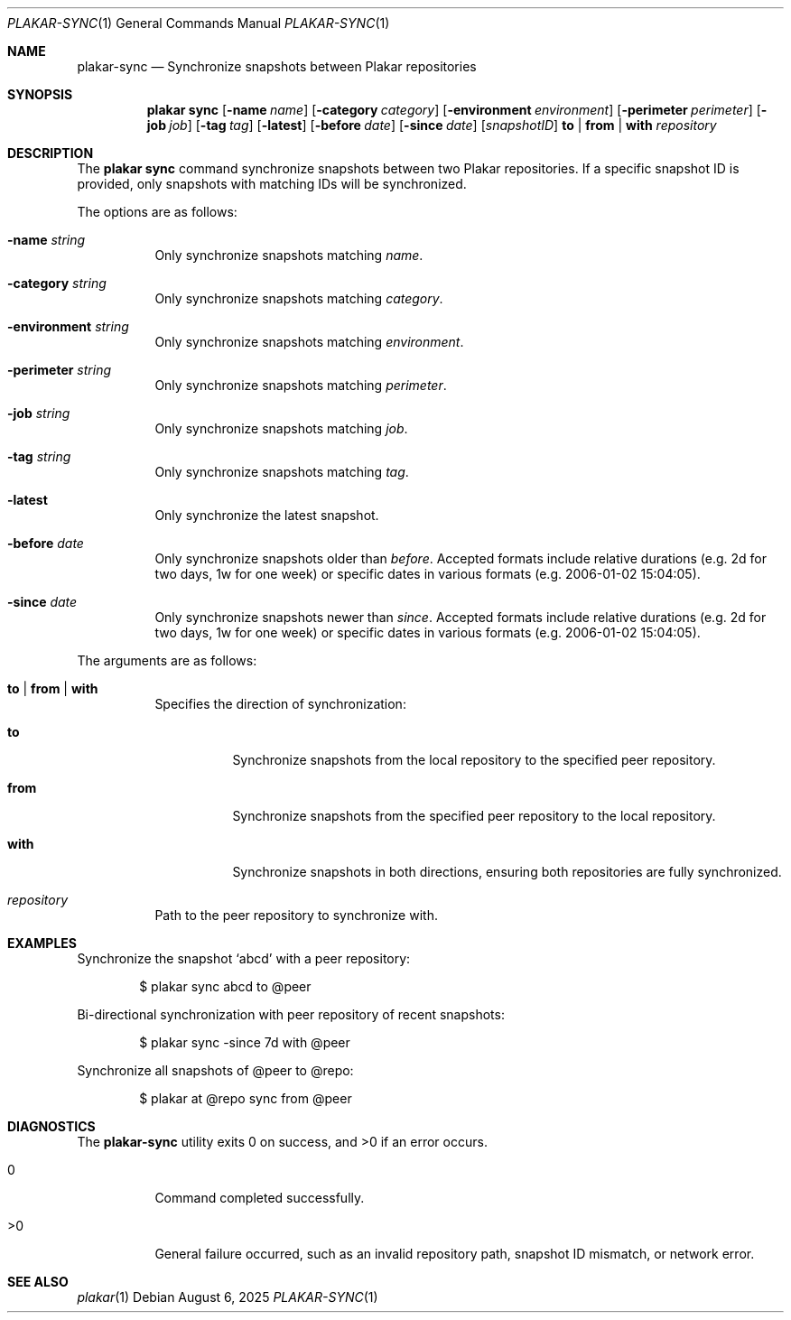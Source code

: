 .Dd August 6, 2025
.Dt PLAKAR-SYNC 1
.Os
.Sh NAME
.Nm plakar-sync
.Nd Synchronize snapshots between Plakar repositories
.Sh SYNOPSIS
.Nm plakar sync
.Op Fl name Ar name
.Op Fl category Ar category
.Op Fl environment Ar environment
.Op Fl perimeter Ar perimeter
.Op Fl job Ar job
.Op Fl tag Ar tag
.Op Fl latest
.Op Fl before Ar date
.Op Fl since Ar date
.Op Ar snapshotID
.Cm to | from | with
.Ar repository
.Sh DESCRIPTION
The
.Nm plakar sync
command synchronize snapshots between two Plakar repositories.
If a specific snapshot ID is provided, only snapshots with matching
IDs will be synchronized.
.Pp
The options are as follows:
.Bl -tag -width Ds
.It Fl name Ar string
Only synchronize snapshots matching
.Ar name .
.It Fl category Ar string
Only synchronize snapshots matching
.Ar category .
.It Fl environment Ar string
Only synchronize snapshots matching
.Ar environment .
.It Fl perimeter Ar string
Only synchronize snapshots matching
.Ar perimeter .
.It Fl job Ar string
Only synchronize snapshots matching
.Ar job .
.It Fl tag Ar string
Only synchronize snapshots matching
.Ar tag .
.It Fl latest
Only synchronize the latest snapshot.
.It Fl before Ar date
Only synchronize snapshots older than
.Ar before .
Accepted formats include relative durations
.Pq e.g. "2d" for two days, "1w" for one week
or specific dates in various formats
.Pq e.g. "2006-01-02 15:04:05" .
.It Fl since Ar date
Only synchronize snapshots newer than
.Ar since .
Accepted formats include relative durations
.Pq e.g. "2d" for two days, "1w" for one week
or specific dates in various formats
.Pq e.g. "2006-01-02 15:04:05" .
.El
.Pp
The arguments are as follows:
.Bl -tag -width Ds
.It Cm to | from | with
Specifies the direction of synchronization:
.Bl -tag -width Ds
.It Cm to
Synchronize snapshots from the local repository to the specified peer
repository.
.It Cm from
Synchronize snapshots from the specified peer repository to the local
repository.
.It Cm with
Synchronize snapshots in both directions, ensuring both repositories
are fully synchronized.
.El
.It Ar repository
Path to the peer repository to synchronize with.
.El
.Sh EXAMPLES
Synchronize the snapshot
.Sq abcd
with a peer repository:
.Bd -literal -offset indent
$ plakar sync abcd to @peer
.Ed
.Pp
Bi-directional synchronization with peer repository of recent snapshots:
.Bd -literal -offset indent
$ plakar sync -since 7d with @peer
.Ed
.Pp
Synchronize all snapshots of @peer to @repo:
.Bd -literal -offset indent
$ plakar at @repo sync from @peer
.Ed
.Sh DIAGNOSTICS
.Ex -std
.Bl -tag -width Ds
.It 0
Command completed successfully.
.It >0
General failure occurred, such as an invalid repository path, snapshot
ID mismatch, or network error.
.El
.Sh SEE ALSO
.Xr plakar 1
